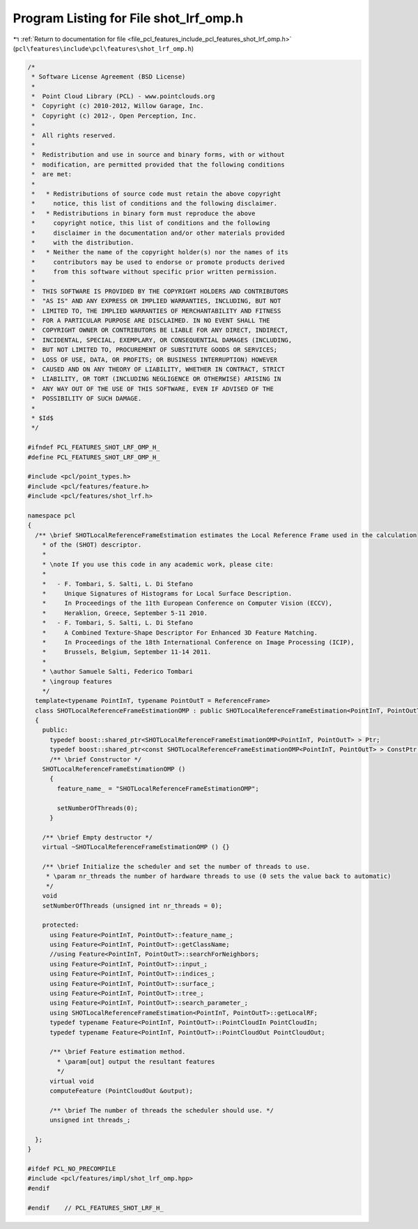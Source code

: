 
.. _program_listing_file_pcl_features_include_pcl_features_shot_lrf_omp.h:

Program Listing for File shot_lrf_omp.h
=======================================

|exhale_lsh| :ref:`Return to documentation for file <file_pcl_features_include_pcl_features_shot_lrf_omp.h>` (``pcl\features\include\pcl\features\shot_lrf_omp.h``)

.. |exhale_lsh| unicode:: U+021B0 .. UPWARDS ARROW WITH TIP LEFTWARDS

.. code-block:: cpp

   /*
    * Software License Agreement (BSD License)
    *
    *  Point Cloud Library (PCL) - www.pointclouds.org
    *  Copyright (c) 2010-2012, Willow Garage, Inc.
    *  Copyright (c) 2012-, Open Perception, Inc.
    *
    *  All rights reserved.
    *
    *  Redistribution and use in source and binary forms, with or without
    *  modification, are permitted provided that the following conditions
    *  are met:
    *
    *   * Redistributions of source code must retain the above copyright
    *     notice, this list of conditions and the following disclaimer.
    *   * Redistributions in binary form must reproduce the above
    *     copyright notice, this list of conditions and the following
    *     disclaimer in the documentation and/or other materials provided
    *     with the distribution.
    *   * Neither the name of the copyright holder(s) nor the names of its
    *     contributors may be used to endorse or promote products derived
    *     from this software without specific prior written permission.
    *
    *  THIS SOFTWARE IS PROVIDED BY THE COPYRIGHT HOLDERS AND CONTRIBUTORS
    *  "AS IS" AND ANY EXPRESS OR IMPLIED WARRANTIES, INCLUDING, BUT NOT
    *  LIMITED TO, THE IMPLIED WARRANTIES OF MERCHANTABILITY AND FITNESS
    *  FOR A PARTICULAR PURPOSE ARE DISCLAIMED. IN NO EVENT SHALL THE
    *  COPYRIGHT OWNER OR CONTRIBUTORS BE LIABLE FOR ANY DIRECT, INDIRECT,
    *  INCIDENTAL, SPECIAL, EXEMPLARY, OR CONSEQUENTIAL DAMAGES (INCLUDING,
    *  BUT NOT LIMITED TO, PROCUREMENT OF SUBSTITUTE GOODS OR SERVICES;
    *  LOSS OF USE, DATA, OR PROFITS; OR BUSINESS INTERRUPTION) HOWEVER
    *  CAUSED AND ON ANY THEORY OF LIABILITY, WHETHER IN CONTRACT, STRICT
    *  LIABILITY, OR TORT (INCLUDING NEGLIGENCE OR OTHERWISE) ARISING IN
    *  ANY WAY OUT OF THE USE OF THIS SOFTWARE, EVEN IF ADVISED OF THE
    *  POSSIBILITY OF SUCH DAMAGE.
    *
    * $Id$
    */
   
   #ifndef PCL_FEATURES_SHOT_LRF_OMP_H_
   #define PCL_FEATURES_SHOT_LRF_OMP_H_
   
   #include <pcl/point_types.h>
   #include <pcl/features/feature.h>
   #include <pcl/features/shot_lrf.h>
   
   namespace pcl
   {
     /** \brief SHOTLocalReferenceFrameEstimation estimates the Local Reference Frame used in the calculation
       * of the (SHOT) descriptor.
       *
       * \note If you use this code in any academic work, please cite:
       *
       *   - F. Tombari, S. Salti, L. Di Stefano
       *     Unique Signatures of Histograms for Local Surface Description.
       *     In Proceedings of the 11th European Conference on Computer Vision (ECCV),
       *     Heraklion, Greece, September 5-11 2010.
       *   - F. Tombari, S. Salti, L. Di Stefano
       *     A Combined Texture-Shape Descriptor For Enhanced 3D Feature Matching.
       *     In Proceedings of the 18th International Conference on Image Processing (ICIP),
       *     Brussels, Belgium, September 11-14 2011.
       *
       * \author Samuele Salti, Federico Tombari
       * \ingroup features
       */
     template<typename PointInT, typename PointOutT = ReferenceFrame>
     class SHOTLocalReferenceFrameEstimationOMP : public SHOTLocalReferenceFrameEstimation<PointInT, PointOutT>
     {
       public:
         typedef boost::shared_ptr<SHOTLocalReferenceFrameEstimationOMP<PointInT, PointOutT> > Ptr;
         typedef boost::shared_ptr<const SHOTLocalReferenceFrameEstimationOMP<PointInT, PointOutT> > ConstPtr;
         /** \brief Constructor */
       SHOTLocalReferenceFrameEstimationOMP ()
         {
           feature_name_ = "SHOTLocalReferenceFrameEstimationOMP";
   
           setNumberOfThreads(0);
         }
   
       /** \brief Empty destructor */
       virtual ~SHOTLocalReferenceFrameEstimationOMP () {}
   
       /** \brief Initialize the scheduler and set the number of threads to use.
        * \param nr_threads the number of hardware threads to use (0 sets the value back to automatic)
        */
       void
       setNumberOfThreads (unsigned int nr_threads = 0);
   
       protected:
         using Feature<PointInT, PointOutT>::feature_name_;
         using Feature<PointInT, PointOutT>::getClassName;
         //using Feature<PointInT, PointOutT>::searchForNeighbors;
         using Feature<PointInT, PointOutT>::input_;
         using Feature<PointInT, PointOutT>::indices_;
         using Feature<PointInT, PointOutT>::surface_;
         using Feature<PointInT, PointOutT>::tree_;
         using Feature<PointInT, PointOutT>::search_parameter_;
         using SHOTLocalReferenceFrameEstimation<PointInT, PointOutT>::getLocalRF;
         typedef typename Feature<PointInT, PointOutT>::PointCloudIn PointCloudIn;
         typedef typename Feature<PointInT, PointOutT>::PointCloudOut PointCloudOut;
   
         /** \brief Feature estimation method.
           * \param[out] output the resultant features
           */
         virtual void
         computeFeature (PointCloudOut &output);
   
         /** \brief The number of threads the scheduler should use. */
         unsigned int threads_;
   
     };
   }
   
   #ifdef PCL_NO_PRECOMPILE
   #include <pcl/features/impl/shot_lrf_omp.hpp>
   #endif
   
   #endif    // PCL_FEATURES_SHOT_LRF_H_
   

